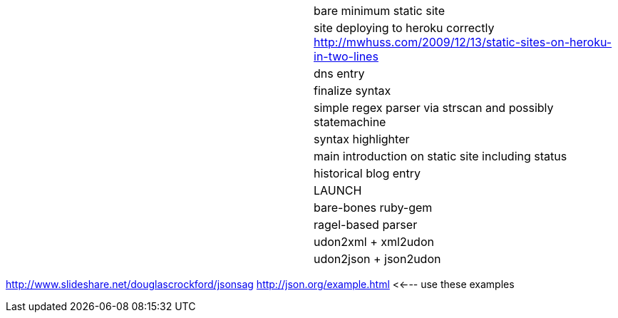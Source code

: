 |===========================================================================
|  | bare minimum static site
|  | site deploying to heroku correctly http://mwhuss.com/2009/12/13/static-sites-on-heroku-in-two-lines
|  | dns entry
|  | finalize syntax
|  | simple regex parser via strscan and possibly statemachine
|  | syntax highlighter
|  | main introduction on static site including status
|  | historical blog entry
|  | LAUNCH
|  | bare-bones ruby-gem
|  | ragel-based parser
|  | udon2xml + xml2udon
|  | udon2json + json2udon
|===========================================================================
http://www.slideshare.net/douglascrockford/jsonsag
http://json.org/example.html  <<--- use these examples
